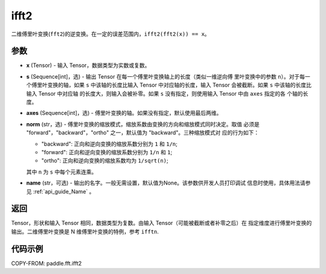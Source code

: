 .. _cn_api_paddle_fft_ifft2:

ifft2
-------------------------------

.. py:function:: paddle.fft.ifft2(x, s=None, axes=(-2, -1), norm="backward", name=None)

二维傅里叶变换(``fft2``)的逆变换。在一定的误差范围内，``ifft2(fft2(x)) == x``。


参数
:::::::::

- **x** (Tensor) - 输入 Tensor，数据类型为实数或复数。
- **s** (Sequence[int]，选) - 输出 Tensor 在每一个傅里叶变换轴上的长度（类似一维逆向傅
  里叶变换中的参数 ``n``）。对于每一个傅里叶变换的轴，如果 ``s`` 中该轴的长度比输入 Tensor 
  中对应轴的长度，输入 Tensor 会被截断。如果 ``s`` 中该轴的长度比输入 Tensor 中对应轴
  的长度大，则输入会被补零。如果 ``s`` 没有指定，则使用输入 Tensor 中由 ``axes`` 指定的各
  个轴的长度。
- **axes** (Sequence[int]，选) - 傅里叶变换的轴。如果没有指定，默认使用最后两维。
- **norm** (str，选) - 傅里叶变换的缩放模式，缩放系数由变换的方向和缩放模式同时决定。取值
  必须是 "forward"，"backward"，"ortho" 之一，默认值为 "backward"。三种缩放模式对
  应的行为如下：

  - "backward": 正向和逆向变换的缩放系数分别为 ``1`` 和 ``1/n``;
  - "forward": 正向和逆向变换的缩放系数分别为 ``1/n`` 和 ``1``;
  - "ortho": 正向和逆向变换的缩放系数均为 ``1/sqrt(n)``;
  
  其中 ``n`` 为 ``s`` 中每个元素连乘。
- **name** (str，可选) - 输出的名字。一般无需设置，默认值为None。该参数供开发人员打印调试
  信息时使用，具体用法请参见 :ref:`api_guide_Name` 。 


返回
:::::::::
Tensor，形状和输入 Tensor 相同，数据类型为复数。由输入 Tensor（可能被截断或者补零之后）在
指定维度进行傅里叶变换的输出。二维傅里叶变换是 N 维傅里叶变换的特例，参考 ``ifftn``.

代码示例
:::::::::

COPY-FROM: paddle.fft.ifft2

